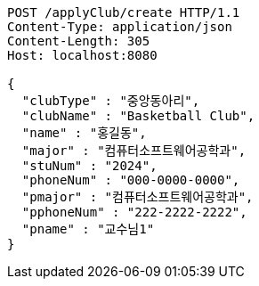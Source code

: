 [source,http,options="nowrap"]
----
POST /applyClub/create HTTP/1.1
Content-Type: application/json
Content-Length: 305
Host: localhost:8080

{
  "clubType" : "중앙동아리",
  "clubName" : "Basketball Club",
  "name" : "홍길동",
  "major" : "컴퓨터소프트웨어공학과",
  "stuNum" : "2024",
  "phoneNum" : "000-0000-0000",
  "pmajor" : "컴퓨터소프트웨어공학과",
  "pphoneNum" : "222-2222-2222",
  "pname" : "교수님1"
}
----